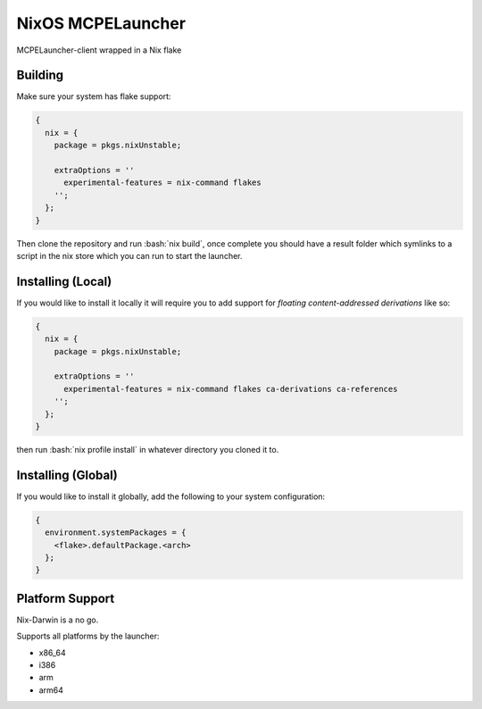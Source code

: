 .. role:: bash(code)
   :language: bash

==================
NixOS MCPELauncher
==================

MCPELauncher-client wrapped in a Nix flake

--------
Building
--------

Make sure your system has flake support:


.. code:: nix

  {
    nix = {
      package = pkgs.nixUnstable;

      extraOptions = ''
        experimental-features = nix-command flakes
      '';
    };
  }
  
Then clone the repository and run :bash:`nix build`, once complete you should have a result folder which symlinks to a script 
in the nix store which you can run to start the launcher.

------------------
Installing (Local)
------------------

If you would like to install it locally it will require you to add support for *floating content-addressed derivations* like so:

.. code:: nix

  {
    nix = {
      package = pkgs.nixUnstable;

      extraOptions = ''
        experimental-features = nix-command flakes ca-derivations ca-references
      '';
    };
  }

then run :bash:`nix profile install` in whatever directory you cloned it to.

-------------------
Installing (Global)
-------------------

If you would like to install it globally, add the following to your system configuration:

.. code:: nix

  {
    environment.systemPackages = {
      <flake>.defaultPackage.<arch>
    };
  }

----------------
Platform Support
----------------

Nix-Darwin is a no go.

Supports all platforms by the launcher:

- x86_64
- i386
- arm
- arm64
